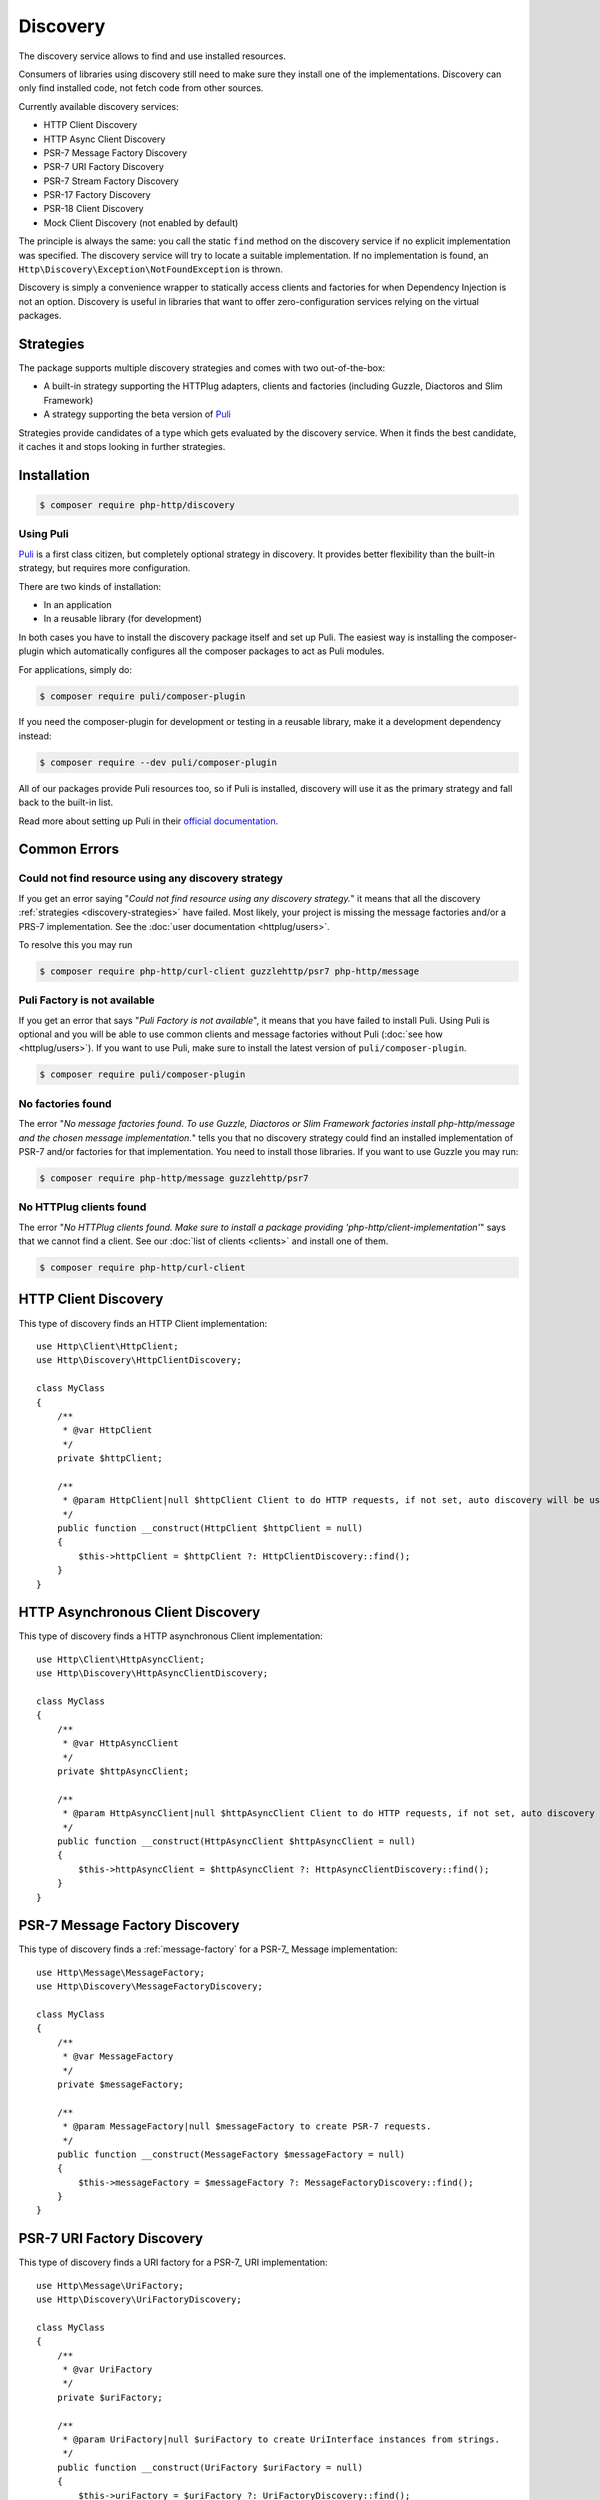 Discovery
=========

The discovery service allows to find and use installed resources.

Consumers of libraries using discovery still need to make sure they install one of the implementations.
Discovery can only find installed code, not fetch code from other sources.

Currently available discovery services:

- HTTP Client Discovery
- HTTP Async Client Discovery
- PSR-7 Message Factory Discovery
- PSR-7 URI Factory Discovery
- PSR-7 Stream Factory Discovery
- PSR-17 Factory Discovery
- PSR-18 Client Discovery
- Mock Client Discovery (not enabled by default)

The principle is always the same: you call the static ``find`` method on the discovery service if no explicit
implementation was specified. The discovery service will try to locate a suitable implementation.
If no implementation is found, an ``Http\Discovery\Exception\NotFoundException`` is thrown.

.. versionadded:: 0.9
    The exception ``Http\Discovery\NotFoundException`` has been moved to ``Http\Discovery\Exception\NotFoundException``.

Discovery is simply a convenience wrapper to statically access clients and factories for when
Dependency Injection is not an option. Discovery is useful in libraries that want to offer
zero-configuration services relying on the virtual packages.

.. _discovery-strategies:

Strategies
----------

The package supports multiple discovery strategies and comes with two out-of-the-box:

- A built-in strategy supporting the HTTPlug adapters, clients and factories (including Guzzle, Diactoros and Slim Framework)
- A strategy supporting the beta version of `Puli`_

Strategies provide candidates of a type which gets evaluated by the discovery service.
When it finds the best candidate, it caches it and stops looking in further strategies.


Installation
------------

.. code-block:: bash

    $ composer require php-http/discovery


Using Puli
^^^^^^^^^^

`Puli`_ is a first class citizen, but completely optional strategy in discovery.
It provides better flexibility than the built-in strategy, but requires more configuration.

There are two kinds of installation:

- In an application
- In a reusable library (for development)

In both cases you have to install the discovery package itself and set up Puli.
The easiest way is installing the composer-plugin which automatically configures
all the composer packages to act as Puli modules.

For applications, simply do:

.. code-block:: bash

    $ composer require puli/composer-plugin


If you need the composer-plugin for development or testing in a reusable library,
make it a development dependency instead:

.. code-block:: bash

    $ composer require --dev puli/composer-plugin

All of our packages provide Puli resources too, so if Puli is installed, discovery will use it as the primary strategy
and fall back to the built-in list.

Read more about setting up Puli in their `official documentation`_.


Common Errors
-------------

Could not find resource using any discovery strategy
^^^^^^^^^^^^^^^^^^^^^^^^^^^^^^^^^^^^^^^^^^^^^^^^^^^^

If you get an error saying "*Could not find resource using any discovery strategy.*"
it means that all the discovery :ref:`strategies <discovery-strategies>` have failed.
Most likely, your project is missing the message factories and/or a PRS-7 implementation.
See the :doc:`user documentation <httplug/users>`.

To resolve this you may run

.. code-block:: bash

        $ composer require php-http/curl-client guzzlehttp/psr7 php-http/message

Puli Factory is not available
^^^^^^^^^^^^^^^^^^^^^^^^^^^^^

If you get an error that says "*Puli Factory is not available*", it means that you
have failed to install Puli. Using Puli is optional and you will be able to use
common clients and message factories without Puli (:doc:`see how <httplug/users>`).
If you want to use Puli, make sure to install the latest version of
``puli/composer-plugin``.

.. code-block:: bash

        $ composer require puli/composer-plugin

No factories found
^^^^^^^^^^^^^^^^^^

The error "*No message factories found. To use Guzzle, Diactoros or Slim Framework
factories install php-http/message and the chosen message implementation.*" tells
you that no discovery strategy could find an installed implementation of PSR-7
and/or factories for that implementation. You need to install those libraries.
If you want to use Guzzle you may run:

.. code-block:: bash

        $ composer require php-http/message guzzlehttp/psr7

No HTTPlug clients found
^^^^^^^^^^^^^^^^^^^^^^^^

The error "*No HTTPlug clients found. Make sure to install a package providing
'php-http/client-implementation'*" says that we cannot find a client. See our
:doc:`list of clients <clients>` and install one of them.

.. code-block:: bash

        $ composer require php-http/curl-client

HTTP Client Discovery
---------------------

This type of discovery finds an HTTP Client implementation::

    use Http\Client\HttpClient;
    use Http\Discovery\HttpClientDiscovery;

    class MyClass
    {
        /**
         * @var HttpClient
         */
        private $httpClient;

        /**
         * @param HttpClient|null $httpClient Client to do HTTP requests, if not set, auto discovery will be used to find a HTTP client.
         */
        public function __construct(HttpClient $httpClient = null)
        {
            $this->httpClient = $httpClient ?: HttpClientDiscovery::find();
        }
    }

HTTP Asynchronous Client Discovery
----------------------------------

This type of discovery finds a HTTP asynchronous Client implementation::

    use Http\Client\HttpAsyncClient;
    use Http\Discovery\HttpAsyncClientDiscovery;

    class MyClass
    {
        /**
         * @var HttpAsyncClient
         */
        private $httpAsyncClient;

        /**
         * @param HttpAsyncClient|null $httpAsyncClient Client to do HTTP requests, if not set, auto discovery will be used to find an asynchronous client.
         */
        public function __construct(HttpAsyncClient $httpAsyncClient = null)
        {
            $this->httpAsyncClient = $httpAsyncClient ?: HttpAsyncClientDiscovery::find();
        }
    }

PSR-7 Message Factory Discovery
-------------------------------

This type of discovery finds a :ref:`message-factory` for a PSR-7_ Message
implementation::

    use Http\Message\MessageFactory;
    use Http\Discovery\MessageFactoryDiscovery;

    class MyClass
    {
        /**
         * @var MessageFactory
         */
        private $messageFactory;

        /**
         * @param MessageFactory|null $messageFactory to create PSR-7 requests.
         */
        public function __construct(MessageFactory $messageFactory = null)
        {
            $this->messageFactory = $messageFactory ?: MessageFactoryDiscovery::find();
        }
    }

PSR-7 URI Factory Discovery
---------------------------

This type of discovery finds a URI factory for a PSR-7_ URI implementation::

    use Http\Message\UriFactory;
    use Http\Discovery\UriFactoryDiscovery;

    class MyClass
    {
        /**
         * @var UriFactory
         */
        private $uriFactory;

        /**
         * @param UriFactory|null $uriFactory to create UriInterface instances from strings.
         */
        public function __construct(UriFactory $uriFactory = null)
        {
            $this->uriFactory = $uriFactory ?: UriFactoryDiscovery::find();
        }
    }
    
PSR-17 Factory Discovery
------------------------

This type of discovery finds a factory for a PSR-17_ implementation::

    use Psr\Http\Message\RequestFactoryInterface;
    use Psr\Http\Message\ResponseFactoryInterface;
    use Http\Discovery\Psr17FactoryDiscovery;

    class MyClass
    {
        /**
         * @var RequestFactoryInterface
         */
        private $requestFactory;
        
        /**
         * @var ResponseFactoryInterface
         */
        private $responseFactory;

        public function __construct(RequestFactoryInterface $requestFactory = null, ResponseFactoryInterface $responseFactory = null)
        {
            $this->requestFactory = $requestFactory ?: Psr17FactoryDiscovery::findRequestFactory();
            $this->responseFactory = $responseFactory ?: Psr17FactoryDiscovery::findResponseFactory();
        }
    }

PSR-18 Client Discovery
-----------------------

This type of discovery finds a PSR-18_ HTTP Client implementation::

    use Psr\Http\Client\ClientInterface;
    use Http\Discovery\Psr18ClientDiscovery;

    class MyClass
    {
        /**
         * @var ClientInterface
         */
        private $httpClient;

        public function __construct(ClientInterface $httpClient = null)
        {
            $this->httpClient = $httpClient ?: Psr18ClientDiscovery::find();
        }
    }

Mock Client Discovery
---------------------------

You may find yourself testing parts of your application that are dependent on an
HTTP Client using the Discovery Service, but do not necessarily need to perform
the request nor contain any special configuration. In this case, the
``Http\Mock\Client`` from the ``php-http/mock-client`` package is typically used
to fake requests and keep your tests nicely decoupled. However, for the best
stability in a production environment, the mock client is not set to be found
via the Discovery Service. Attempting to run a test which relies on discovery
and uses a mock client will result in an ``Http\Discovery\Exception\NotFoundException``.
Thankfully, Discovery gives us a Mock Client strategy that can be added straight
to the Discovery. Let's take a look::

    use MyCustomService;
    use Http\Mock\Client as MockClient;
    use Http\Discovery\HttpClientDiscovery;
    use Http\Discovery\Strategy\MockClientStrategy;

    class MyCustomServiceTest extends TestCase
    {
        public function setUp()
        {
            HttpClientDiscovery::prependStrategy(MockClientStrategy::class);

            $this->service = new MyCustomService;
        }

        public function testMyCustomServiceDoesSomething()
        {
            // Test...
        }
    }
    
In the example of a test class above, we have our ``MyCustomService`` which
relies on an HTTP Client implementation. We do not need to test that the actual
request our custom service makes is successful in this test class, so it makes
sense to use the Mock Client. However, we do want to make sure that our
dependency injection using the Discovery service properly works, as this is a
major feature of our service. By calling the ``HttpClientDiscovery``'s
``prependStrategy`` method and passing in the ``MockClientStrategy`` namespace,
we have now added the ability to discover the mock client and our tests will
work as desired.

It is important to note that you must explicitly enable the ``MockClientStrategy``
and that it is not used by the Discovery Service by default. It is simply
provided as a convenient option when writing tests.

Integrating your own implementation with the discovery mechanism using Puli
---------------------------------------------------------------------------

If you use `Puli`_ you can easily make your own HTTP Client or Message Factory discoverable:
you have to configure it as a Puli resource (`binding`_ in Puli terminology).

A binding must have a type, called `binding-type`_. All of our interfaces are registered as binding types.

For example: a client ``Http\Client\MyClient`` should be bind to ``Http\Client\HttpClient``

Puli uses a ``puli.json`` file for configuration (placed in the package root).
Use the CLI tool for configuring bindings. It is necessary, because each binding must have a unique identifier.
Read more in Puli's documentation (`Providing Resources`_).

.. _`Puli`: http://puli.io
.. _official documentation: http://docs.puli.io/en/latest
.. _`binding`: http://docs.puli.io/en/latest/glossary.html#glossary-binding
.. _`binding-type`: http://docs.puli.io/en/latest/glossary.html#glossary-binding-type
.. _Providing Resources: http://docs.puli.io/en/latest/discovery/providing-resources.html
.. _PSR-17: http://www.php-fig.org/psr/psr-17
.. _PSR-18: http://www.php-fig.org/psr/psr-18
